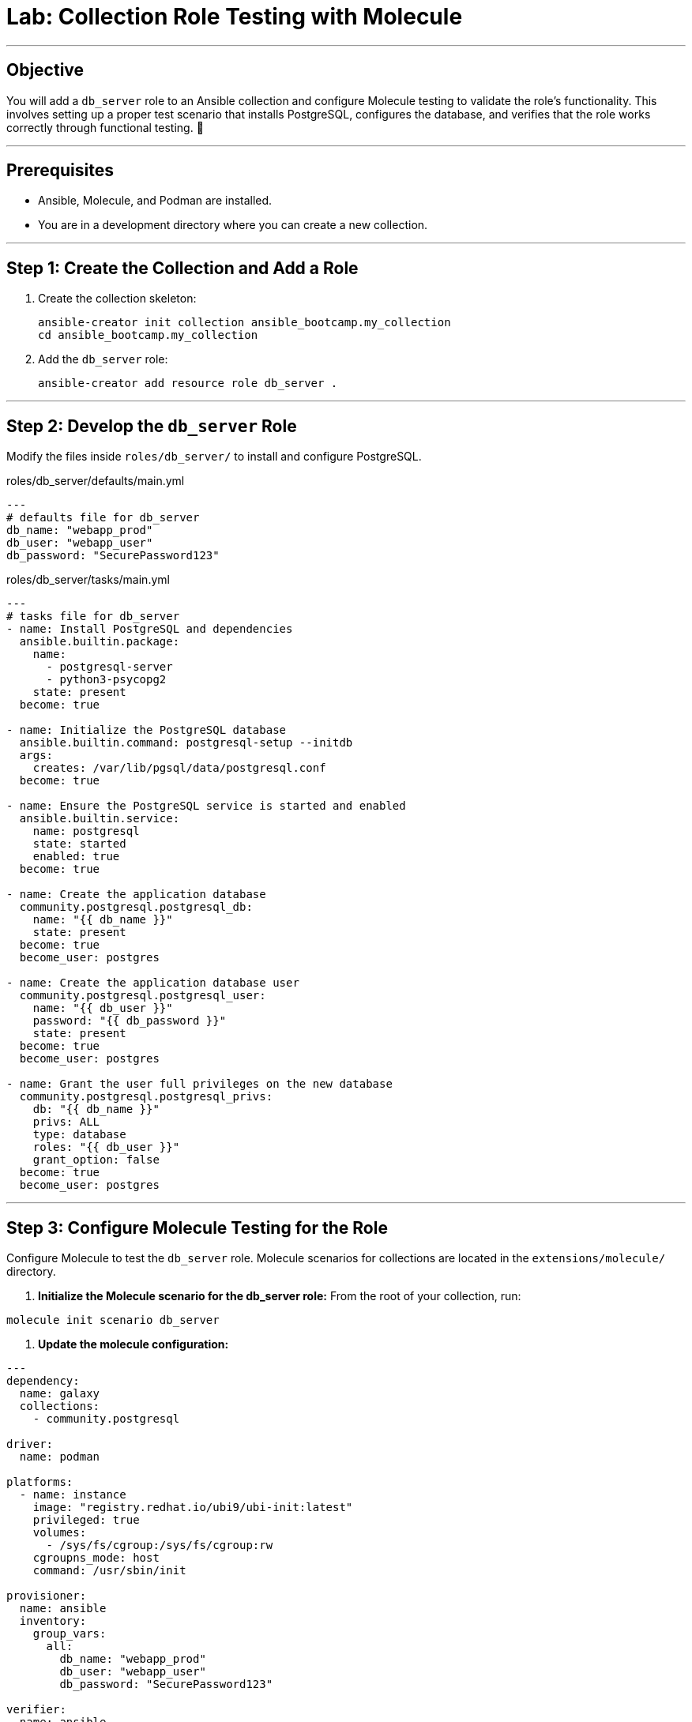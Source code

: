 = Lab: Collection Role Testing with Molecule

'''

== Objective

You will add a `db_server` role to an Ansible collection and configure Molecule testing to validate the role's functionality. This involves setting up a proper test scenario that installs PostgreSQL, configures the database, and verifies that the role works correctly through functional testing. 🧪

'''

== Prerequisites

* Ansible, Molecule, and Podman are installed.
* You are in a development directory where you can create a new collection.

'''

== Step 1: Create the Collection and Add a Role

. Create the collection skeleton:
+
[source,bash,role=execute]
----
ansible-creator init collection ansible_bootcamp.my_collection
cd ansible_bootcamp.my_collection
----

. Add the `db_server` role:
+
[source,bash,role=execute]
----
ansible-creator add resource role db_server .
----

'''

== Step 2: Develop the `db_server` Role

Modify the files inside `roles/db_server/` to install and configure PostgreSQL.

[source,yaml,role=execute,title="roles/db_server/defaults/main.yml"]
----
---
# defaults file for db_server
db_name: "webapp_prod"
db_user: "webapp_user"
db_password: "SecurePassword123"
----

[source,yaml,role=execute,title="roles/db_server/tasks/main.yml"]
----
---
# tasks file for db_server
- name: Install PostgreSQL and dependencies
  ansible.builtin.package:
    name:
      - postgresql-server
      - python3-psycopg2
    state: present
  become: true

- name: Initialize the PostgreSQL database
  ansible.builtin.command: postgresql-setup --initdb
  args:
    creates: /var/lib/pgsql/data/postgresql.conf
  become: true

- name: Ensure the PostgreSQL service is started and enabled
  ansible.builtin.service:
    name: postgresql
    state: started
    enabled: true
  become: true

- name: Create the application database
  community.postgresql.postgresql_db:
    name: "{{ db_name }}"
    state: present
  become: true
  become_user: postgres

- name: Create the application database user
  community.postgresql.postgresql_user:
    name: "{{ db_user }}"
    password: "{{ db_password }}"
    state: present
  become: true
  become_user: postgres

- name: Grant the user full privileges on the new database
  community.postgresql.postgresql_privs:
    db: "{{ db_name }}"
    privs: ALL
    type: database
    roles: "{{ db_user }}"
    grant_option: false
  become: true
  become_user: postgres
----

'''

== Step 3: Configure Molecule Testing for the Role

Configure Molecule to test the `db_server` role. Molecule scenarios for collections are located in the `extensions/molecule/` directory.

. **Initialize the Molecule scenario for the db_server role:**
   From the root of your collection, run:
[source,bash,role=execute]
----
molecule init scenario db_server
----

. **Update the molecule configuration:**
[source,yaml,role=execute,title="extensions/molecule/db_server/molecule.yml"]
----
---
dependency:
  name: galaxy
  collections:
    - community.postgresql

driver:
  name: podman

platforms:
  - name: instance
    image: "registry.redhat.io/ubi9/ubi-init:latest"
    privileged: true
    volumes:
      - /sys/fs/cgroup:/sys/fs/cgroup:rw
    cgroupns_mode: host
    command: /usr/sbin/init

provisioner:
  name: ansible
  inventory:
    group_vars:
      all:
        db_name: "webapp_prod"
        db_user: "webapp_user"
        db_password: "SecurePassword123"

verifier:
  name: ansible
----

. **Update the converge playbook:**
[source,yaml,role=execute,title="extensions/molecule/db_server/converge.yml"]
----
---
- name: Converge
  hosts: all
  tasks:
    - name: "Include the db_server role"
      ansible.builtin.include_role:
        name: "ansible_bootcamp.my_collection.db_server"
----

. **Create the verification playbook:**
[source,yaml,role=execute,title="extensions/molecule/db_server/verify.yml"]
----
---
- name: Verify
  hosts: all
  tasks:
    - name: "FUNCTIONAL TEST: Connect as the new user and create a table"
      community.postgresql.postgresql_query:
        login_user: "{{ db_user }}"
        login_password: "{{ db_password }}"
        db: "{{ db_name }}"
        query: "CREATE TABLE IF NOT EXISTS molecule_verify (id INT);"

    - name: "FUNCTIONAL TEST: Write data to the new table"
      community.postgresql.postgresql_query:
        login_user: "{{ db_user }}"
        login_password: "{{ db_password }}"
        db: "{{ db_name }}"
        query: "INSERT INTO molecule_verify (id) VALUES (1);"

    - name: "FUNCTIONAL TEST: Read data back and verify the result"
      community.postgresql.postgresql_query:
        login_user: "{{ db_user }}"
        login_password: "{{ db_password }}"
        db: "{{ db_name }}"
        query: "SELECT COUNT(*) FROM molecule_verify;"
        register: query_result
        changed_when: false

    - name: "Assert that one record was found"
      ansible.builtin.assert:
        that:
          - query_result.query_result[0].count == 1
        fail_msg: "Verification failed! Expected to find 1 record but found {{ query_result.query_result[0].count }}."
        success_msg: "Verification successful! The DB user can connect, write, and read."
----
'''

== Step 4: Run the Test Suite!

From the root of your `ansible_bootcamp.my_collection` directory, run the Molecule test for the db_server role.

[source,bash,role=execute]
----
molecule test -s db_server
----

*Note:* If you encounter issues with the container driver, you may need to ensure Podman is properly installed and configured for your environment. The test will install required collections and run the role in an isolated container.

Molecule will execute the standard test sequence:
1. **Dependency:** Install required collections
2. **Create:** Start the Podman container
3. **Prepare:** (Optional preparation steps)
4. **Converge:** Run the Ansible role
5. **Idempotence:** Verify the role runs without changes on second execution
6. **Verify:** Run functional tests
7. **Destroy:** Clean up the Podman container

The test will validate that your db_server role correctly installs and configures PostgreSQL, and that the database user can connect and perform operations.
